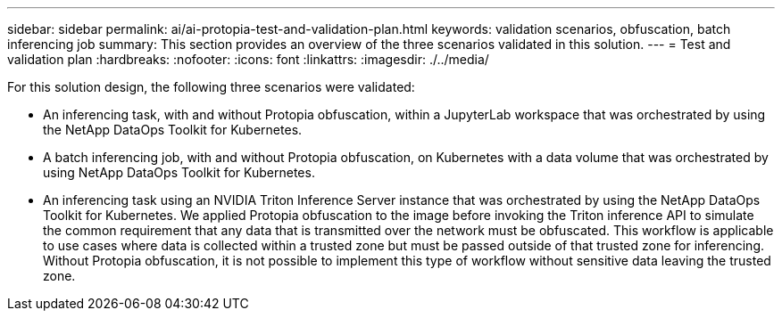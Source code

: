 ---
sidebar: sidebar
permalink: ai/ai-protopia-test-and-validation-plan.html
keywords: validation scenarios, obfuscation, batch inferencing job
summary: This section provides an overview of the three scenarios validated in this solution.
---
= Test and validation plan
:hardbreaks:
:nofooter:
:icons: font
:linkattrs:
:imagesdir: ./../media/

//
// This file was created with NDAC Version 2.0 (August 17, 2020)
//
// 2022-05-27 11:48:17.729471
//

[.lead]
For this solution design, the following three scenarios were validated:

* An inferencing task, with and without Protopia obfuscation, within a JupyterLab workspace that was orchestrated by using the NetApp DataOps Toolkit for Kubernetes.
* A batch inferencing job, with and without Protopia obfuscation, on Kubernetes with a data volume that was orchestrated by using NetApp DataOps Toolkit for Kubernetes.
* An inferencing task using an NVIDIA Triton Inference Server instance that was orchestrated by using the NetApp DataOps Toolkit for Kubernetes. We applied Protopia obfuscation to the image before invoking the Triton inference API to simulate the common requirement that any data that is transmitted over the network must be obfuscated. This workflow is applicable to use cases where data is collected within a trusted zone but must be passed outside of that trusted zone for inferencing. Without Protopia obfuscation, it is not possible to implement this type of workflow without sensitive data leaving the trusted zone.

